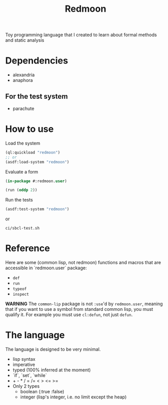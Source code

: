 #+title: Redmoon

Toy programming language that I created to learn about formal methods
and static analysis

* Dependencies

- alexandria
- anaphora

** For the test system

- parachute

* How to use

Load the system

#+begin_src lisp
(ql:quickload "redmoon")
;; or
(asdf:load-system "redmoon")
#+end_src

Evaluate a form

#+begin_src lisp
(in-package #:redmoon.user)

(run (oddp 2))
#+end_src

Run the tests

#+begin_src lisp
(asdf:test-system "redmoon")
#+end_src

or

#+begin_src shell
ci/sbcl-test.sh
#+end_src

* Reference

Here are some (common lisp, not redmoon) functions and macros that are
accessible in `redmoon.user` package:

- ~def~
- ~run~
- ~typeof~
- ~inspect~

**WARNING** The ~common-lip~ package is not ~:use~'d by
  ~redmoon.user~, meaning that if you want to use a symbol from
  standard common lisp, you must qualify it. For example you must use
  ~cl:defun~, not just ~defun~.

* The language

The language is designed to be very minimal.

- lisp syntax
- imperative
- typed (100% inferred at the moment)
- `if`, `set`, `while`
- + - * / = /= < > <= >=
- Only 2 types
   - boolean (:true :false)
   - integer (lisp's integer, i.e. no limit except the heap)
